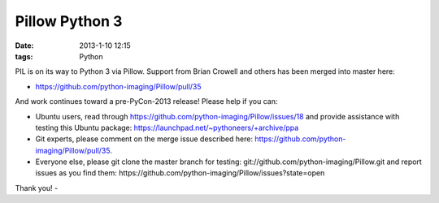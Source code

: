 Pillow Python 3
===============

:date: 2013-1-10 12:15
:tags: Python

PIL is on its way to Python 3 via Pillow. Support from Brian Crowell and others has been merged into master here:

- https://github.com/python-imaging/Pillow/pull/35

And work continues toward a pre-PyCon-2013 release! Please help if you can: 

- Ubuntu users, read through https://github.com/python-imaging/Pillow/issues/18 and provide assistance with testing this Ubuntu package: https://launchpad.net/~pythoneers/+archive/ppa
- Git experts, please comment on the merge issue described here: https://github.com/python-imaging/Pillow/pull/35.
- Everyone else, please git clone the master branch for testing: git://github.com/python-imaging/Pillow.git and report issues as you find them: https://github.com/python-imaging/Pillow/issues?state=open

Thank you!
- 
